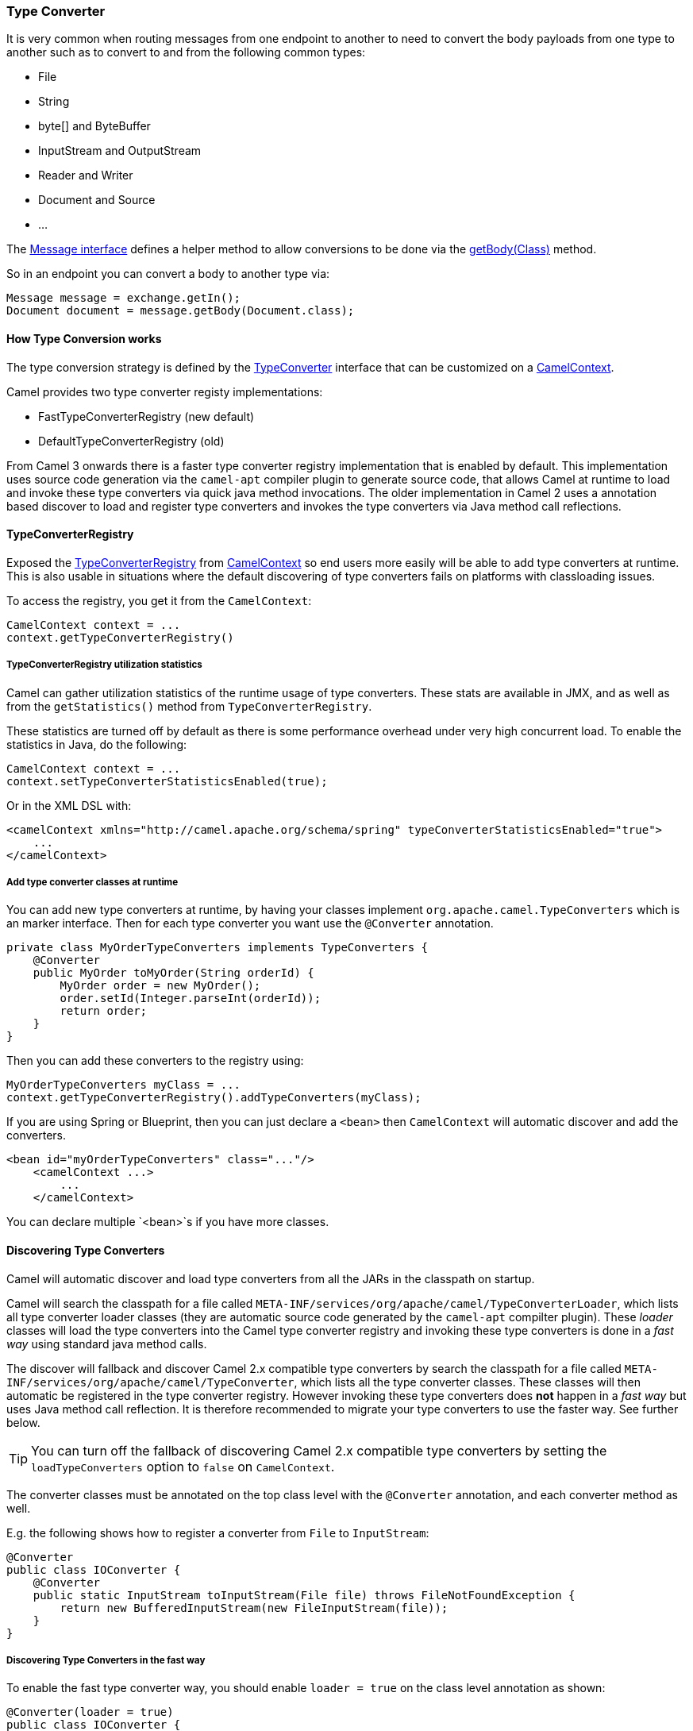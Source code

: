 [[TypeConverter-TypeConverter]]
=== Type Converter

It is very common when routing messages from one endpoint to another to
need to convert the body payloads from one type to another such as to
convert to and from the following common types:

* File
* String
* byte[] and ByteBuffer
* InputStream and OutputStream
* Reader and Writer
* Document and Source
* ...

The
http://camel.apache.org/maven/current/camel-core/apidocs/org/apache/camel/Message.html[Message
interface] defines a helper method to allow conversions to be done via
the
http://camel.apache.org/maven/current/camel-core/apidocs/org/apache/camel/Message.html#getBody(java.lang.Class)[getBody(Class)]
method.

So in an endpoint you can convert a body to another type via:

[source,java]
----
Message message = exchange.getIn();
Document document = message.getBody(Document.class);
----

[[TypeConverter-HowTypeConversionworks]]
==== How Type Conversion works

The type conversion strategy is defined by the
http://camel.apache.org/maven/current/camel-core/apidocs/org/apache/camel/TypeConverter.html[TypeConverter]
interface that can be customized on a
http://camel.apache.org/maven/current/camel-core/apidocs/org/apache/camel/CamelContext.html[CamelContext].

Camel provides two type converter registy implementations:

- FastTypeConverterRegistry (new default)
- DefaultTypeConverterRegistry (old)

From Camel 3 onwards there is a faster type converter registry implementation that is enabled by default. This implementation uses source code generation via the `camel-apt` compiler plugin to generate source code, that allows Camel at runtime to load and invoke these type converters via quick java method invocations. The older implementation in Camel 2 uses a annotation based discover to load and register type converters and invokes the type converters via Java method call reflections.


[[TypeConverter-TypeConverterRegistry]]
==== TypeConverterRegistry

Exposed the
http://camel.apache.org/maven/current/camel-core/apidocs/org/apache/camel/spi/TypeConverterRegistry.html[TypeConverterRegistry]
from link:camelcontext.adoc[CamelContext] so end users more easily will
be able to add type converters at runtime. This is also usable in
situations where the default discovering of type converters fails on
platforms with classloading issues.

To access the registry, you get it from the `CamelContext`:

[source,java]
----
CamelContext context = ...
context.getTypeConverterRegistry()
----

[[TypeConverter-TypeConverterRegistryutilizationstatistics]]
===== TypeConverterRegistry utilization statistics

Camel can gather utilization statistics of the runtime usage of type
converters. These stats are available in JMX, and as well as from the
`getStatistics()` method from `TypeConverterRegistry`.

These statistics are turned off by
default as there is some performance overhead under very high concurrent
load. To enable the statistics in Java, do the following:

[source,java]
----
CamelContext context = ...
context.setTypeConverterStatisticsEnabled(true);
----

Or in the XML DSL with:

[source,xml]
----
<camelContext xmlns="http://camel.apache.org/schema/spring" typeConverterStatisticsEnabled="true">
    ...
</camelContext>
----

[[TypeConverter-Addtypeconverterclassesatruntime]]
===== Add type converter classes at runtime

You can add new type converters at runtime, by having your classes
implement `org.apache.camel.TypeConverters` which is an marker
interface. Then for each type converter you want use
the `@Converter` annotation.

[source,java]
----
private class MyOrderTypeConverters implements TypeConverters {
    @Converter
    public MyOrder toMyOrder(String orderId) {
        MyOrder order = new MyOrder();
        order.setId(Integer.parseInt(orderId));
        return order;
    }
}
----

Then you can add these converters to the registry using:

[source,xml]
----
MyOrderTypeConverters myClass = ...
context.getTypeConverterRegistry().addTypeConverters(myClass);
----

If you are using Spring or Blueprint, then you can just declare a `<bean>`
then `CamelContext` will automatic discover and add the converters.

[source,xml]
----
<bean id="myOrderTypeConverters" class="..."/>
    <camelContext ...>
        ...
    </camelContext>
----

You can declare multiple `<bean>`s if you have more classes.

[[TypeConverter-DiscoveringTypeConverters]]
==== Discovering Type Converters

Camel will automatic discover and load type converters from all the JARs in the classpath on startup.

Camel will search the classpath for a file called
`META-INF/services/org/apache/camel/TypeConverterLoader`, which lists
all type converter loader classes (they are automatic source code generated by the `camel-apt` compilter plugin).
These _loader_ classes will load the type converters into the Camel type converter registry
and invoking these type converters is done in a _fast way_ using standard java method calls.

The discover will fallback and discover Camel 2.x compatible type converters by
search the classpath for a file called `META-INF/services/org/apache/camel/TypeConverter`,
which lists all the type converter classes. These classes will then automatic
be registered in the type converter registry. However invoking these type converters
does **not** happen in a _fast way_ but uses Java method call reflection. It is therefore
recommended to migrate your type converters to use the faster way. See further below.

TIP: You can turn off the fallback of discovering Camel 2.x compatible type converters by
setting the `loadTypeConverters` option to `false` on `CamelContext`.

The converter classes must be annotated on the top class level with the `@Converter` annotation,
and each converter method as well.

E.g. the following shows how to register a converter from `File` to
`InputStream`:

[source,java]
----
@Converter
public class IOConverter {
    @Converter
    public static InputStream toInputStream(File file) throws FileNotFoundException {
        return new BufferedInputStream(new FileInputStream(file));
    }
}
----

===== Discovering Type Converters in the fast way

To enable the fast type converter way, you should enable `loader = true`
on the class level annotation as shown:

[source,java]
----
@Converter(loader = true)
public class IOConverter {
    @Converter
    public static InputStream toInputStream(File file) throws FileNotFoundException {
        return new BufferedInputStream(new FileInputStream(file));
    }
}
----

And then you should have the `camel-apt` JAR as dependency when compiling the project.
When using Maven you add:

[source,xml]
----
<dependency>
  <groupId>org.apache.camel</groupId>
  <artifactId>apt</artifactId>
  <scope>provided</scope>
</dependency>
----

[[TypeConverter-Returningnullvalues]]
===== Returning null values

By default when using a method in a POJO annotation with @Converter
returning null is not a valid response. If null is returned, then Camel
will regard that type converter as a _miss_, and prevent from using it
in the future. If null should be allowed as a valid response, then from
*Camel 2.11.2/2.12* onwards you can specify this in the annotation as
shown:

[source,java]
----
@Converter(allowNull = true)
public static InputStream toInputStream(File file) throws IOException {
    if (file.exist()) {
        return new BufferedInputStream(new FileInputStream(file));
    } else {
        return null;
    }
}
----

[[TypeConverter-DiscoveringFallbackTypeConverters]]
==== Discovering Fallback Type Converters

*Available in Camel 2.0*

The
http://camel.apache.org/maven/current/camel-core/apidocs/org/apache/camel/impl/converter/AnnotationTypeConverterLoader.html[AnnotationTypeConverterLoader]
has been enhanced to also look for methods defined with a
`@FallbackConverter` annotation, and register it as a fallback type
converter.

Fallback type converters are used as a last resort for converting a
given value to another type. Its used when the regular type converters
give up.
The fallback converters is also meant for a broader scope, so its method
signature is a bit different:

[source,java]
----
@FallbackConverter
public static <T> T convertTo(Class<T> type, Exchange exchange, Object value, TypeConverterRegistry registry)
----

Or you can use the non generic signature.

[source,java]
----
@FallbackConverter
public static Object convertTo(Class type, Exchange exchange, Object value, TypeConverterRegistry registry)
----

And the method name can be anything (`convertTo` is not required as a
name), so it can be named `convertMySpecialTypes` if you like. +
The `Exchange` parameter is optional, just as its with the regular
`@Converter` methods.

The purpose with this broad scope method signature is allowing you to
control if you can convert the given type or not. The `type` parameter
holds the type we want the `value` converted to. Its used internally in
Camel for wrapper objects so we can delegate the type convertions to the
body that is wrapped.

For instance in the method below we will handle all type conversions
that is based on the wrapper class `GenericFile` and we let Camel do the
type conversions on its body instead.

[source,java]
----
@FallbackConverter
public static <T> T convertTo(Class<T> type, Exchange exchange, Object value, TypeConverterRegistry registry) {
    // use a fallback type converter so we can convert the embedded body
    // if the value is GenericFile
    if (GenericFile.class.isAssignableFrom(value.getClass())) {
        GenericFile file = (GenericFile) value;
        Class from = file.getBody().getClass();
        TypeConverter tc = registry.lookup(type, from);
        if (tc != null) {
            Object body = file.getBody();
            return tc.convertTo(type, exchange, body);
        }
    }
    return null;
}
----

[[TypeConverter-WritingyourownTypeConverters]]
==== Writing your own Type Converters

You are welcome to write your own converters. Remember to use the
`@Converter` annotations on the classes and methods you wish to use.
And on the top-level class add `Converter(loader = true)` to support the _fast way_
of using type converters.

* static methods are encouraged to reduce caching, but instance methods
are fine, particularly if you want to allow optional dependency
injection to customize the converter
* converter methods should be thread safe and reentrant

[[TypeConverter-Exchangeparameter]]
==== Exchange parameter

The type converter accepts the `Exchange` as an optional 2nd parameter.
This is usable if the type converter for instance needs information from
the current exchange. For instance combined with the encoding support
its possible for type converters to convert with the configured
encoding. An example from camel-core for the `byte[]` -> `String`
converter:

[source,java]
----
@Converter
public static String toString(byte[] data, Exchange exchange) {
    String charsetName = exchange.getProperty(Exchange.CHARSET_NAME, String.class);
    if (charsetName != null) {
        try {
            return new String(data, charsetName);
        } catch (UnsupportedEncodingException e) {
            // ignore
        }
        return new String(data);
    }
}
----
